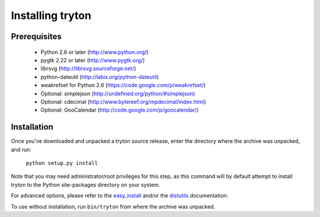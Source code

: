 Installing tryton
=================

Prerequisites
-------------

 * Python 2.6 or later (http://www.python.org/)
 * pygtk 2.22 or later (http://www.pygtk.org/)
 * librsvg (http://librsvg.sourceforge.net/)
 * python-dateutil (http://labix.org/python-dateutil)
 * weakrefset for Python 2.6 (https://code.google.com/p/weakrefset/)
 * Optional: simplejson (http://undefined.org/python/#simplejson)
 * Optional: cdecimal (http://www.bytereef.org/mpdecimal/index.html)
 * Optional: GooCalendar (http://code.google.com/p/goocalendar/)

Installation
------------

Once you've downloaded and unpacked a tryton source release, enter the
directory where the archive was unpacked, and run:

    ``python setup.py install``

Note that you may need administrator/root privileges for this step, as
this command will by default attempt to install tryton to the Python
site-packages directory on your system.

For advanced options, please refer to the easy_install__ and/or the
distutils__ documentation:

__ http://peak.telecommunity.com/DevCenter/EasyInstall

__ http://docs.python.org/inst/inst.html

To use without installation, run ``bin/tryton`` from where the archive was
unpacked.

